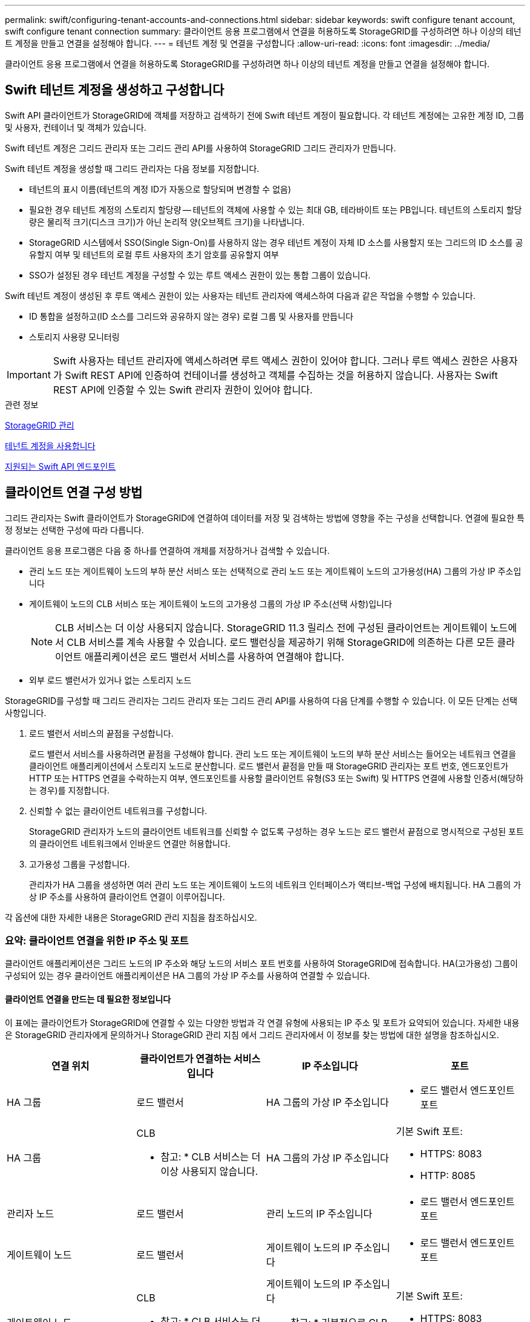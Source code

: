 ---
permalink: swift/configuring-tenant-accounts-and-connections.html 
sidebar: sidebar 
keywords: swift configure tenant account, swift configure tenant connection 
summary: 클라이언트 응용 프로그램에서 연결을 허용하도록 StorageGRID를 구성하려면 하나 이상의 테넌트 계정을 만들고 연결을 설정해야 합니다. 
---
= 테넌트 계정 및 연결을 구성합니다
:allow-uri-read: 
:icons: font
:imagesdir: ../media/


[role="lead"]
클라이언트 응용 프로그램에서 연결을 허용하도록 StorageGRID를 구성하려면 하나 이상의 테넌트 계정을 만들고 연결을 설정해야 합니다.



== Swift 테넌트 계정을 생성하고 구성합니다

Swift API 클라이언트가 StorageGRID에 객체를 저장하고 검색하기 전에 Swift 테넌트 계정이 필요합니다. 각 테넌트 계정에는 고유한 계정 ID, 그룹 및 사용자, 컨테이너 및 객체가 있습니다.

Swift 테넌트 계정은 그리드 관리자 또는 그리드 관리 API를 사용하여 StorageGRID 그리드 관리자가 만듭니다.

Swift 테넌트 계정을 생성할 때 그리드 관리자는 다음 정보를 지정합니다.

* 테넌트의 표시 이름(테넌트의 계정 ID가 자동으로 할당되며 변경할 수 없음)
* 필요한 경우 테넌트 계정의 스토리지 할당량 -- 테넌트의 객체에 사용할 수 있는 최대 GB, 테라바이트 또는 PB입니다. 테넌트의 스토리지 할당량은 물리적 크기(디스크 크기)가 아닌 논리적 양(오브젝트 크기)을 나타냅니다.
* StorageGRID 시스템에서 SSO(Single Sign-On)를 사용하지 않는 경우 테넌트 계정이 자체 ID 소스를 사용할지 또는 그리드의 ID 소스를 공유할지 여부 및 테넌트의 로컬 루트 사용자의 초기 암호를 공유할지 여부
* SSO가 설정된 경우 테넌트 계정을 구성할 수 있는 루트 액세스 권한이 있는 통합 그룹이 있습니다.


Swift 테넌트 계정이 생성된 후 루트 액세스 권한이 있는 사용자는 테넌트 관리자에 액세스하여 다음과 같은 작업을 수행할 수 있습니다.

* ID 통합을 설정하고(ID 소스를 그리드와 공유하지 않는 경우) 로컬 그룹 및 사용자를 만듭니다
* 스토리지 사용량 모니터링



IMPORTANT: Swift 사용자는 테넌트 관리자에 액세스하려면 루트 액세스 권한이 있어야 합니다. 그러나 루트 액세스 권한은 사용자가 Swift REST API에 인증하여 컨테이너를 생성하고 객체를 수집하는 것을 허용하지 않습니다. 사용자는 Swift REST API에 인증할 수 있는 Swift 관리자 권한이 있어야 합니다.

.관련 정보
xref:../admin/index.adoc[StorageGRID 관리]

xref:../tenant/index.adoc[테넌트 계정을 사용합니다]

xref:supported-swift-api-endpoints.adoc[지원되는 Swift API 엔드포인트]



== 클라이언트 연결 구성 방법

그리드 관리자는 Swift 클라이언트가 StorageGRID에 연결하여 데이터를 저장 및 검색하는 방법에 영향을 주는 구성을 선택합니다. 연결에 필요한 특정 정보는 선택한 구성에 따라 다릅니다.

클라이언트 응용 프로그램은 다음 중 하나를 연결하여 개체를 저장하거나 검색할 수 있습니다.

* 관리 노드 또는 게이트웨이 노드의 부하 분산 서비스 또는 선택적으로 관리 노드 또는 게이트웨이 노드의 고가용성(HA) 그룹의 가상 IP 주소입니다
* 게이트웨이 노드의 CLB 서비스 또는 게이트웨이 노드의 고가용성 그룹의 가상 IP 주소(선택 사항)입니다
+

NOTE: CLB 서비스는 더 이상 사용되지 않습니다. StorageGRID 11.3 릴리스 전에 구성된 클라이언트는 게이트웨이 노드에서 CLB 서비스를 계속 사용할 수 있습니다. 로드 밸런싱을 제공하기 위해 StorageGRID에 의존하는 다른 모든 클라이언트 애플리케이션은 로드 밸런서 서비스를 사용하여 연결해야 합니다.

* 외부 로드 밸런서가 있거나 없는 스토리지 노드


StorageGRID를 구성할 때 그리드 관리자는 그리드 관리자 또는 그리드 관리 API를 사용하여 다음 단계를 수행할 수 있습니다. 이 모든 단계는 선택 사항입니다.

. 로드 밸런서 서비스의 끝점을 구성합니다.
+
로드 밸런서 서비스를 사용하려면 끝점을 구성해야 합니다. 관리 노드 또는 게이트웨이 노드의 부하 분산 서비스는 들어오는 네트워크 연결을 클라이언트 애플리케이션에서 스토리지 노드로 분산합니다. 로드 밸런서 끝점을 만들 때 StorageGRID 관리자는 포트 번호, 엔드포인트가 HTTP 또는 HTTPS 연결을 수락하는지 여부, 엔드포인트를 사용할 클라이언트 유형(S3 또는 Swift) 및 HTTPS 연결에 사용할 인증서(해당하는 경우)를 지정합니다.

. 신뢰할 수 없는 클라이언트 네트워크를 구성합니다.
+
StorageGRID 관리자가 노드의 클라이언트 네트워크를 신뢰할 수 없도록 구성하는 경우 노드는 로드 밸런서 끝점으로 명시적으로 구성된 포트의 클라이언트 네트워크에서 인바운드 연결만 허용합니다.

. 고가용성 그룹을 구성합니다.
+
관리자가 HA 그룹을 생성하면 여러 관리 노드 또는 게이트웨이 노드의 네트워크 인터페이스가 액티브-백업 구성에 배치됩니다. HA 그룹의 가상 IP 주소를 사용하여 클라이언트 연결이 이루어집니다.



각 옵션에 대한 자세한 내용은 StorageGRID 관리 지침을 참조하십시오.



=== 요약: 클라이언트 연결을 위한 IP 주소 및 포트

클라이언트 애플리케이션은 그리드 노드의 IP 주소와 해당 노드의 서비스 포트 번호를 사용하여 StorageGRID에 접속합니다. HA(고가용성) 그룹이 구성되어 있는 경우 클라이언트 애플리케이션은 HA 그룹의 가상 IP 주소를 사용하여 연결할 수 있습니다.



==== 클라이언트 연결을 만드는 데 필요한 정보입니다

이 표에는 클라이언트가 StorageGRID에 연결할 수 있는 다양한 방법과 각 연결 유형에 사용되는 IP 주소 및 포트가 요약되어 있습니다. 자세한 내용은 StorageGRID 관리자에게 문의하거나 StorageGRID 관리 지침 에서 그리드 관리자에서 이 정보를 찾는 방법에 대한 설명을 참조하십시오.

|===
| 연결 위치 | 클라이언트가 연결하는 서비스입니다 | IP 주소입니다 | 포트 


 a| 
HA 그룹
 a| 
로드 밸런서
 a| 
HA 그룹의 가상 IP 주소입니다
 a| 
* 로드 밸런서 엔드포인트 포트




 a| 
HA 그룹
 a| 
CLB

* 참고: * CLB 서비스는 더 이상 사용되지 않습니다.
 a| 
HA 그룹의 가상 IP 주소입니다
 a| 
기본 Swift 포트:

* HTTPS: 8083
* HTTP: 8085




 a| 
관리자 노드
 a| 
로드 밸런서
 a| 
관리 노드의 IP 주소입니다
 a| 
* 로드 밸런서 엔드포인트 포트




 a| 
게이트웨이 노드
 a| 
로드 밸런서
 a| 
게이트웨이 노드의 IP 주소입니다
 a| 
* 로드 밸런서 엔드포인트 포트




 a| 
게이트웨이 노드
 a| 
CLB

* 참고: * CLB 서비스는 더 이상 사용되지 않습니다.
 a| 
게이트웨이 노드의 IP 주소입니다

* 참고: * 기본적으로 CLB 및 LDR용 HTTP 포트는 사용되지 않습니다.
 a| 
기본 Swift 포트:

* HTTPS: 8083
* HTTP: 8085




 a| 
스토리지 노드
 a| 
LDR
 a| 
스토리지 노드의 IP 주소입니다
 a| 
기본 Swift 포트:

* HTTPS: 18083
* HTTP: 18085


|===


==== 예

Swift 클라이언트를 게이트웨이 노드 HA 그룹의 로드 밸런서 끝점에 연결하려면 아래와 같이 구조화된 URL을 사용합니다.

* "https://_VIP-of-HA-group:LB-endpoint-port_`


예를 들어 HA 그룹의 가상 IP 주소가 192.0.2.6이고 Swift 로드 밸런서 끝점의 포트 번호가 10444인 경우 Swift 클라이언트는 다음 URL을 사용하여 StorageGRID에 연결할 수 있습니다.

* '\https://192.0.2.6:10444`


클라이언트가 StorageGRID에 연결하는 데 사용하는 IP 주소에 대한 DNS 이름을 구성할 수 있습니다. 로컬 네트워크 관리자에게 문의하십시오.



=== HTTPS 또는 HTTP 연결을 사용하도록 결정합니다

로드 밸런서 끝점을 사용하여 클라이언트 연결을 만들 때는 해당 끝점에 지정된 프로토콜(HTTP 또는 HTTPS)을 사용하여 연결해야 합니다. 스토리지 노드 또는 게이트웨이 노드의 CLB 서비스에 대한 클라이언트 연결에 HTTP를 사용하려면 해당 사용을 설정해야 합니다.

기본적으로 클라이언트 응용 프로그램이 게이트웨이 노드의 스토리지 노드 또는 CLB 서비스에 연결할 때는 모든 연결에 암호화된 HTTPS를 사용해야 합니다. 선택적으로 Grid Manager에서 * HTTP Connection * 그리드 사용 옵션을 선택하여 보안성이 떨어지는 HTTP 연결을 활성화할 수 있습니다. 예를 들어, 클라이언트 애플리케이션은 비운영 환경에서 스토리지 노드에 대한 접속을 테스트할 때 HTTP를 사용할 수 있습니다.


IMPORTANT: 요청은 암호화되지 않은 상태로 전송되므로 프로덕션 그리드에 대해 HTTP를 설정할 때는 주의해야 합니다.


NOTE: CLB 서비스는 더 이상 사용되지 않습니다.

HTTP 연결 사용 * 옵션을 선택한 경우 클라이언트는 HTTPS에 사용하는 것과 다른 HTTP 포트를 사용해야 합니다. StorageGRID 관리 지침을 참조하십시오.

.관련 정보
xref:../admin/index.adoc[StorageGRID 관리]



== Swift API 구성에서 연결을 테스트합니다

Swift CLI를 사용하여 StorageGRID 시스템에 대한 연결을 테스트하고 시스템에 개체를 읽고 쓸 수 있는지 확인할 수 있습니다.

.필요한 것
* Swift 명령줄 클라이언트인 python-swifftclient를 다운로드하여 설치해야 합니다.
+
https://["SwiftStack:python-swiftclient"^]

* StorageGRID 시스템에 Swift 테넌트 계정이 있어야 합니다.


.이 작업에 대해
보안을 구성하지 않은 경우 각 명령에 '--insecure' 플래그를 추가해야 합니다.

.단계
. StorageGRID Swift 배포에 대한 정보 URL 쿼리:
+
[listing]
----
swift
-U <Tenant_Account_ID:Account_User_Name>
-K <User_Password>
-A https://<FQDN | IP>:<Port>/info
capabilities
----
+
이는 Swift 배포가 제대로 작동하는지 테스트하는 데 충분합니다. 객체를 저장하여 계정 구성을 추가로 테스트하려면 추가 단계를 계속 진행합니다.

. 컨테이너에 개체 넣기:
+
[listing]
----
touch test_object
swift
-U <Tenant_Account_ID:Account_User_Name>
-K <User_Password>
-A https://<FQDN | IP>:<Port>/auth/v1.0
upload test_container test_object
--object-name test_object
----
. 컨테이너를 내려 개체를 확인합니다.
+
[listing]
----
swift
-U <Tenant_Account_ID:Account_User_Name>
-K <User_Password>
-A https://<FQDN | IP>:<Port>/auth/v1.0
list test_container
----
. 개체 삭제:
+
[listing]
----
swift
-U <Tenant_Account_ID:Account_User_Name>
-K <User_Password>
-A https://<FQDN | IP>:<Port>/auth/v1.0
delete test_container test_object
----
. 컨테이너를 삭제합니다.
+
[listing]
----
swift
-U `<_Tenant_Account_ID:Account_User_Name_>`
-K `<_User_Password_>`
-A `\https://<_FQDN_ | _IP_>:<_Port_>/auth/v1.0'
delete test_container
----


.관련 정보
xref:configuring-tenant-accounts-and-connections.adoc[Swift 테넌트 계정을 생성하고 구성합니다]

xref:configuring-security-for-rest-api.adoc[REST API에 대한 보안을 구성합니다]
